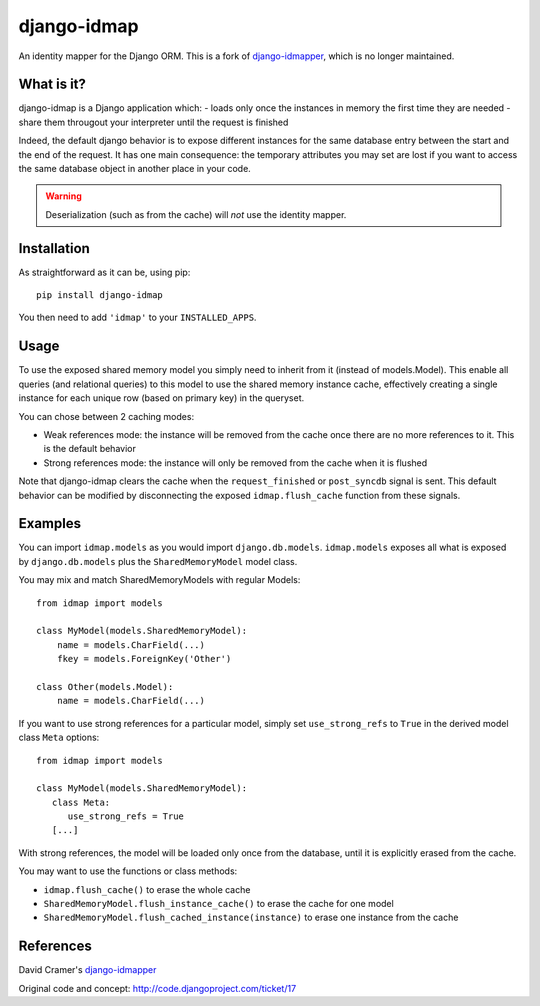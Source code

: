django-idmap
============

An identity mapper for the Django ORM. This is a fork of django-idmapper_,
which is no longer maintained.


What is it?
-----------

django-idmap is a Django application which:
- loads only once the instances in memory the first time they are needed
- share them througout your interpreter until the request is finished

Indeed, the default django behavior is to expose different instances for the
same database entry between the start and the end of the request. It has one
main consequence: the temporary attributes you may set are lost if you want
to access the same database object in another place in your code.

.. warning::
   Deserialization (such as from the cache) will *not* use the identity mapper.


Installation
------------

As straightforward as it can be, using pip::

   pip install django-idmap

You then need to add ``'idmap'`` to your ``INSTALLED_APPS``.


Usage
-----

To use the exposed shared memory model you simply need to inherit from it
(instead of models.Model). This enable all queries (and relational queries) to
this model to use the shared memory instance cache, effectively creating a
single instance for each unique row (based on primary key) in the queryset.

You can chose between 2 caching modes:

- Weak references mode: the instance will be removed from the cache once there
  are no more references to it. This is the default behavior
- Strong references mode: the instance will only be removed from the cache when
  it is flushed

Note that django-idmap clears the cache when the ``request_finished`` or
``post_syncdb`` signal is sent. This default behavior can be modified by
disconnecting the exposed ``idmap.flush_cache`` function from these signals.


Examples
--------

You can import ``idmap.models`` as you would import ``django.db.models``.
``idmap.models`` exposes all what is exposed by ``django.db.models`` plus the
``SharedMemoryModel`` model class.

You may mix and match SharedMemoryModels with regular Models::

    from idmap import models

    class MyModel(models.SharedMemoryModel):
        name = models.CharField(...)
        fkey = models.ForeignKey('Other')

    class Other(models.Model):
        name = models.CharField(...)

If you want to use strong references for a particular model, simply set
``use_strong_refs`` to ``True`` in the derived model class ``Meta`` options::

   from idmap import models

   class MyModel(models.SharedMemoryModel):
      class Meta:
         use_strong_refs = True
      [...]

With strong references, the model will be loaded only once from the database,
until it is explicitly erased from the cache.

You may want to use the functions or class methods:

- ``idmap.flush_cache()`` to erase the whole cache
- ``SharedMemoryModel.flush_instance_cache()`` to erase the cache for one model
- ``SharedMemoryModel.flush_cached_instance(instance)`` to erase one instance
  from the cache


References
----------

David Cramer's django-idmapper_

Original code and concept: http://code.djangoproject.com/ticket/17

.. _django-idmapper: https://github.com/dcramer/django-idmapper
